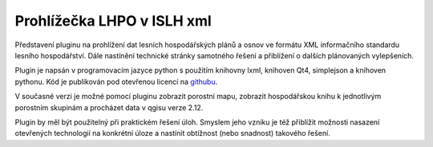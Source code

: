 ===========================
Prohlížečka LHPO v ISLH xml
===========================

Představení pluginu na prohlížení dat lesních hospodářských plánů a osnov ve
formátu XML informačního standardu lesního hospodářství. Dále nastínění
technické stránky samotného řešení a přiblížení o dalších plánovaných
vylepšeních.

Plugin je napsán v programovacím jazyce python s použitím knihovny lxml,
knihoven Qt4, simplejson a knihoven pythonu. Kód je publikován pod otevřenou
licencí na `githubu <https://github.com/jeleniste/islh_parser>`_.

V současné verzi je možné pomocí pluginu zobrazit porostní mapu, zobrazit
hospodářskou knihu k jednotlivým porostním skupinám a procházet data v qgisu
verze 2.12.

Plugin by měl být použitelný při praktickém řešení úloh. Smyslem jeho vzniku je
též přiblížit možnosti nasazení otevřených technologií na konkrétní úloze a
nastínit obtížnost (nebo snadnost) takového řešení.
